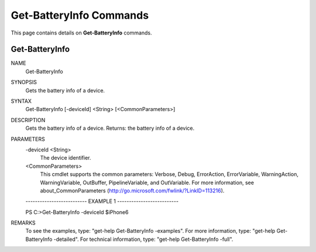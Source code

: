 ﻿Get-BatteryInfo Commands
=========================

This page contains details on **Get-BatteryInfo** commands.

Get-BatteryInfo
-------------------------


NAME
    Get-BatteryInfo
    
SYNOPSIS
    Gets the battery info of a device.
    
    
SYNTAX
    Get-BatteryInfo [-deviceId] <String> [<CommonParameters>]
    
    
DESCRIPTION
    Gets the battery info of a device.
    Returns: the battery info of a device.
    

PARAMETERS
    -deviceId <String>
        The device identifier.
        
    <CommonParameters>
        This cmdlet supports the common parameters: Verbose, Debug,
        ErrorAction, ErrorVariable, WarningAction, WarningVariable,
        OutBuffer, PipelineVariable, and OutVariable. For more information, see 
        about_CommonParameters (http://go.microsoft.com/fwlink/?LinkID=113216). 
    
    -------------------------- EXAMPLE 1 --------------------------
    
    PS C:\>Get-BatteryInfo -deviceId $iPhone6
    
    
    
    
    
    
REMARKS
    To see the examples, type: "get-help Get-BatteryInfo -examples".
    For more information, type: "get-help Get-BatteryInfo -detailed".
    For technical information, type: "get-help Get-BatteryInfo -full".




